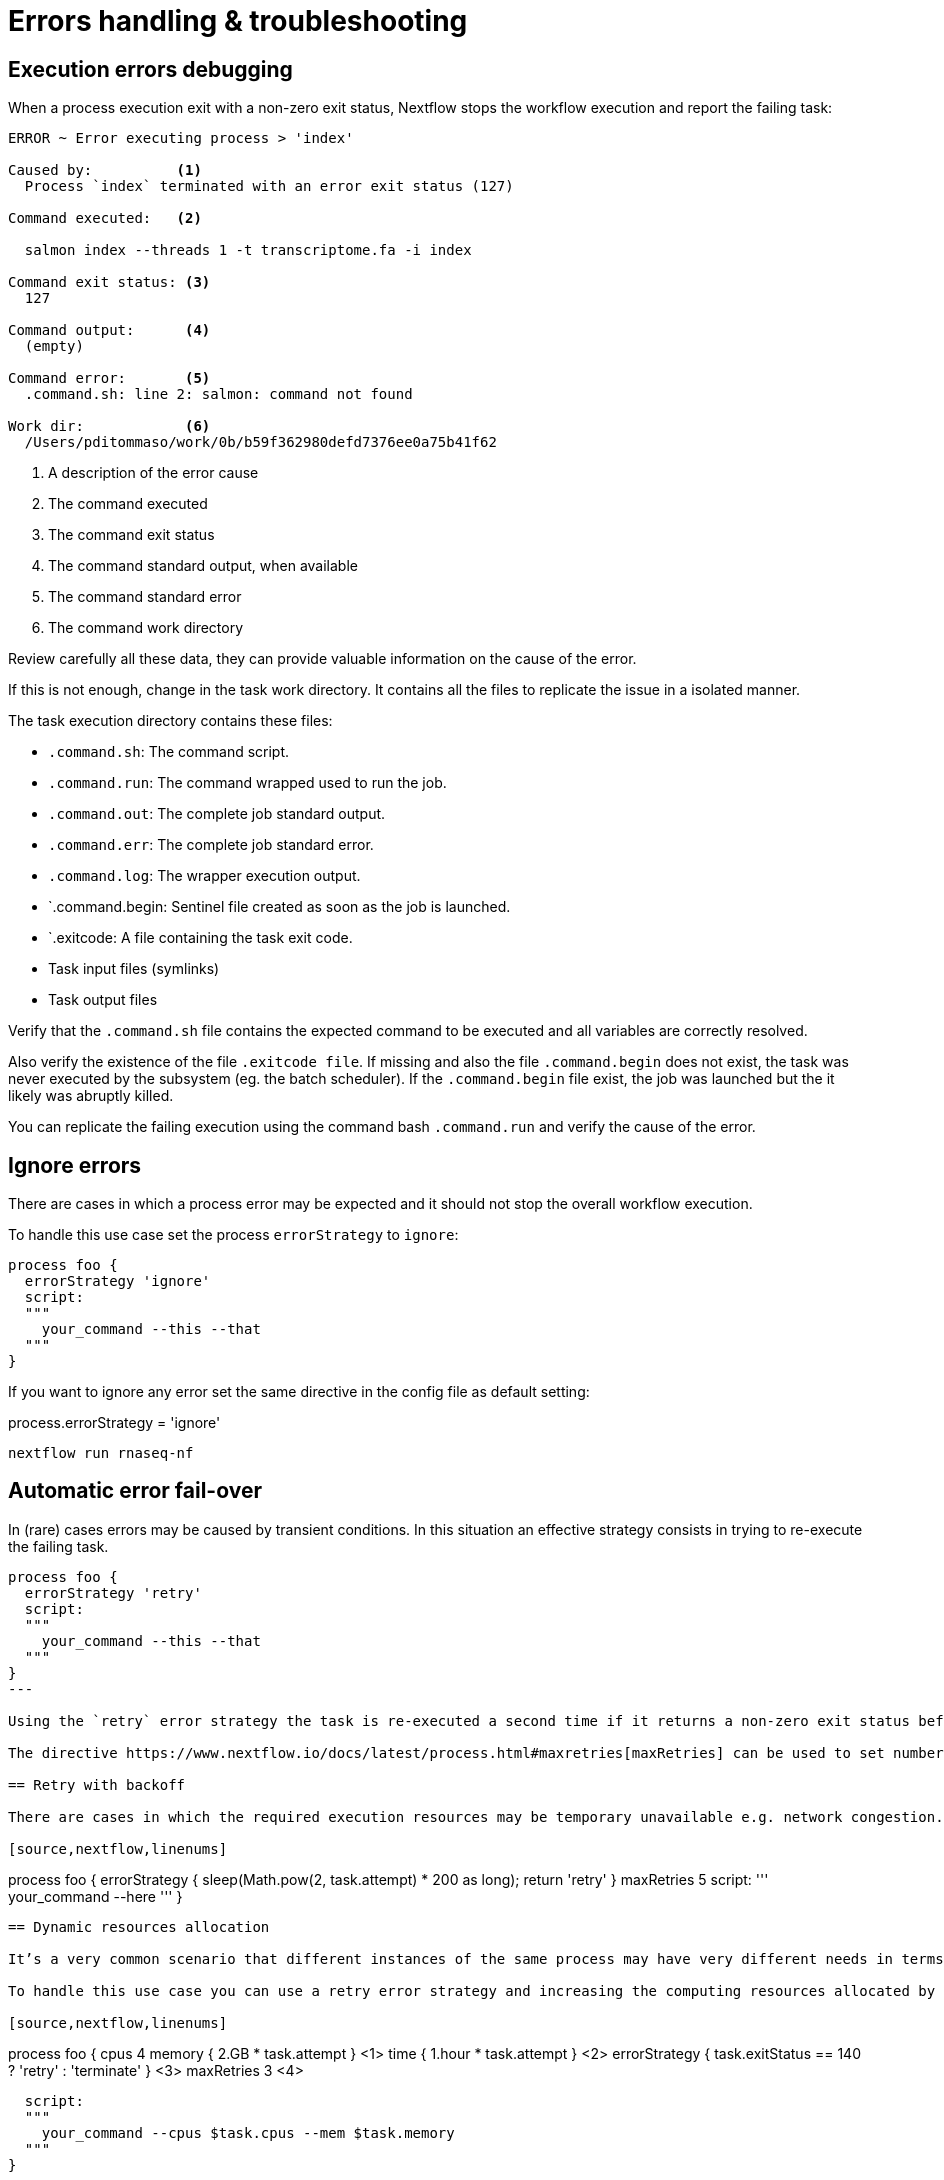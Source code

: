 = Errors handling & troubleshooting

==  Execution errors debugging

When a process execution exit with a non-zero exit status, Nextflow stops the workflow execution and report the failing task:

[source]
----
ERROR ~ Error executing process > 'index'

Caused by:          <1>       
  Process `index` terminated with an error exit status (127)

Command executed:   <2> 

  salmon index --threads 1 -t transcriptome.fa -i index

Command exit status: <3>
  127

Command output:      <4>
  (empty)

Command error:       <5>
  .command.sh: line 2: salmon: command not found

Work dir:            <6>
  /Users/pditommaso/work/0b/b59f362980defd7376ee0a75b41f62
----

<1> A description of the error cause
<2> The command executed
<3> The command exit status
<4> The command standard output, when available
<5> The command standard error
<6> The command work directory

Review carefully all these data, they can provide valuable information on the cause of the error.

If this is not enough, change in the task work directory. It contains all the files to replicate the issue in a isolated manner.

The task execution directory contains these files:

* `.command.sh`: The command script.

* `.command.run`: The command wrapped used to run the job.

* `.command.out`: The complete job standard output.

* `.command.err`: The complete job standard error.

* `.command.log`: The wrapper execution output.

* `.command.begin: Sentinel file created as soon as the job is launched.

* `.exitcode: A file containing the task exit code.

* Task input files (symlinks)

* Task output files

Verify that the `.command.sh` file contains the expected command to be executed and all variables are correctly resolved.

Also verify the existence of the file `.exitcode file`. If missing and also the file `.command.begin` does not exist, the task was never 
executed by the subsystem (eg. the batch scheduler). If the `.command.begin` file exist, the job was launched but the it likely was abruptly killed.

You can replicate the failing execution using the command bash `.command.run` and verify the cause of the error.

== Ignore errors

There are cases in which a process error may be expected and it should not stop the overall workflow execution.

To handle this use case set the process `errorStrategy` to `ignore`:

[source,nextflow,linenums]
----
process foo {
  errorStrategy 'ignore'
  script:
  """
    your_command --this --that
  """
}
----

If you want to ignore any error set the same directive in the config file as default setting:

process.errorStrategy = 'ignore'

[source,config,linenums]
----
nextflow run rnaseq-nf
----

== Automatic error fail-over

In (rare) cases errors may be caused by transient conditions. In this situation an effective strategy consists in trying to re-execute the failing task.

[source,nextflow,linenums]
----
process foo {
  errorStrategy 'retry'
  script:
  """
    your_command --this --that
  """
}
---

Using the `retry` error strategy the task is re-executed a second time if it returns a non-zero exit status before stopping the complete workflow execution.

The directive https://www.nextflow.io/docs/latest/process.html#maxretries[maxRetries] can be used to set number of attempts the task can be re-execute before declaring it failed with an error condition.

== Retry with backoff

There are cases in which the required execution resources may be temporary unavailable e.g. network congestion. In these cases simply re-executing the same task will likely result in the identical error. A retry with an exponential backoff delay can better recover these error conditions.

[source,nextflow,linenums]
----
process foo {
  errorStrategy { sleep(Math.pow(2, task.attempt) * 200 as long); return 'retry' }
  maxRetries 5
  script:
  '''
  your_command --here
  '''
}
----

== Dynamic resources allocation

It’s a very common scenario that different instances of the same process may have very different needs in terms of computing resources. In such situations requesting, for example, an amount of memory too low will cause some tasks to fail. Instead, using a higher limit that fits all the tasks in your execution could significantly decrease the execution priority of your jobs.

To handle this use case you can use a retry error strategy and increasing the computing resources allocated by the job at each successive attempt.

[source,nextflow,linenums]
----
process foo {
  cpus 4
  memory { 2.GB * task.attempt }  <1> 
  time { 1.hour * task.attempt }  <2>
  errorStrategy { task.exitStatus == 140 ? 'retry' : 'terminate' }    <3>
  maxRetries 3   <4>

  script:
  """
    your_command --cpus $task.cpus --mem $task.memory
  """
}
----

<1> The memory is defined in a dynamic manner, the first attempt is 2 GB, the second 4 GB, and so on.
<2> The wall execution time is set dynamically as well, the first execution attempt is set to 1 hour, the second 2 hours, and so on.
<3> If the task return an exit status equals to 140 sets the error strategy to retry otherwise terminates the execution.
<4> It can retry the process execution up to three times.

